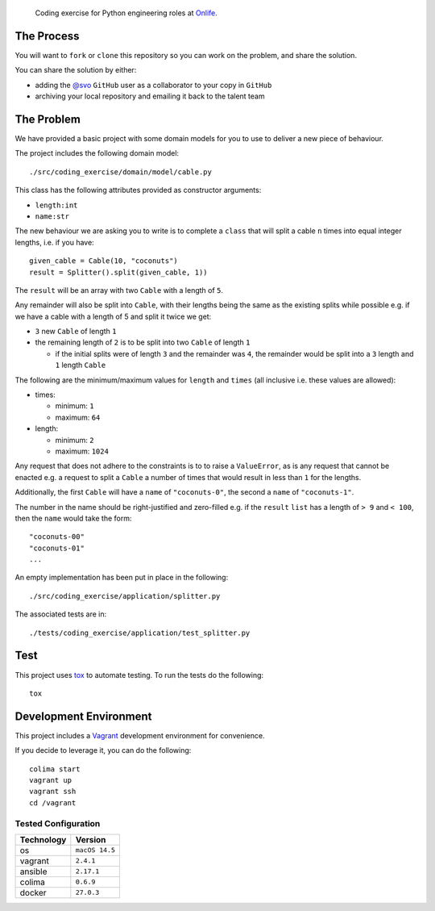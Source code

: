     Coding exercise for Python engineering roles at `Onlife <https://on.life/>`_.

The Process
===========

You will want to ``fork`` or ``clone`` this repository so you can work on the problem, and share the solution.

You can share the solution by either:

* adding the `@svo <https://github.com/svo>`_ ``GitHub`` user as a collaborator to your copy in ``GitHub``
* archiving your local repository and emailing it back to the talent team

The Problem
===========

We have provided a basic project with some domain models for you to use to deliver a new piece of behaviour.

The project includes the following domain model::

    ./src/coding_exercise/domain/model/cable.py

This class has the following attributes provided as constructor arguments:

* ``length:int``
* ``name:str``

The new behaviour we are asking you to write is to complete a ``class`` that will split a cable ``n`` times into equal integer lengths, i.e. if you have::

    given_cable = Cable(10, "coconuts")
    result = Splitter().split(given_cable, 1))

The ``result`` will be an array with two ``Cable`` with a length of ``5``.

Any remainder will also be split into ``Cable``, with their lengths being the same as the existing splits while possible e.g. if we have a cable with a length of 5 and split it twice we get:

* ``3`` new ``Cable`` of length ``1``
* the remaining length of ``2`` is to be split into two ``Cable`` of length ``1``

  + if the initial splits were of length ``3`` and the remainder was ``4``, the remainder would be split into a ``3`` length and ``1`` length ``Cable``

The following are the minimum/maximum values for ``length`` and ``times`` (all inclusive i.e. these values are allowed):

* times:

  + minimum: ``1``
  + maximum: ``64``

* length:

  + minimum: ``2``
  + maximum: ``1024``

Any request that does not adhere to the constraints is to to raise a ``ValueError``, as is any request that cannot be enacted e.g. a request to split a ``Cable`` a number of times that would result in less than ``1`` for the lengths.

Additionally, the first ``Cable`` will have a ``name`` of ``"coconuts-0"``, the second a ``name`` of ``"coconuts-1"``.

The number in the name should be right-justified and zero-filled e.g. if the ``result`` ``list`` has a length of ``> 9`` and ``< 100``, then the ``name`` would take the form::

    "coconuts-00"
    "coconuts-01"
    ...

An empty implementation has been put in place in the following::

    ./src/coding_exercise/application/splitter.py

The associated tests are in::

    ./tests/coding_exercise/application/test_splitter.py

Test
====

This project uses `tox <https://tox.wiki/>`_ to automate testing. To run the tests do the following::

    tox

Development Environment
=======================

This project includes a `Vagrant <https://www.vagrantup.com/>`_ development environment for convenience.

If you decide to leverage it, you can do the following::

    colima start
    vagrant up
    vagrant ssh
    cd /vagrant

Tested Configuration
--------------------

========== =======
Technology Version
========== =======
os         ``macOS 14.5``
vagrant    ``2.4.1``
ansible    ``2.17.1``
colima     ``0.6.9``
docker     ``27.0.3``
========== =======

